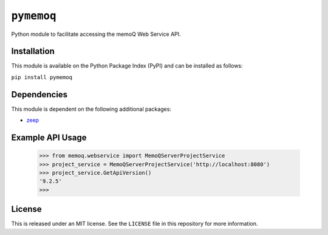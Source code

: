 ``pymemoq``
===========

Python module to facilitate accessing the memoQ Web Service API.


Installation
------------

This module is available on the Python Package Index (PyPI) and can be installed as follows:

``pip install pymemoq``


Dependencies
------------

This module is dependent on the following additional packages:

- `zeep <https://pypi.org/project/zeep/>`_


Example API Usage
-----------------

    >>> from memoq.webservice import MemoQServerProjectService
    >>> project_service = MemoQServerProjectService('http://localhost:8080')
    >>> project_service.GetApiVersion()
    '9.2.5'
    >>>


License
-------

This is released under an MIT license.  See the ``LICENSE`` file in this repository for more information.
